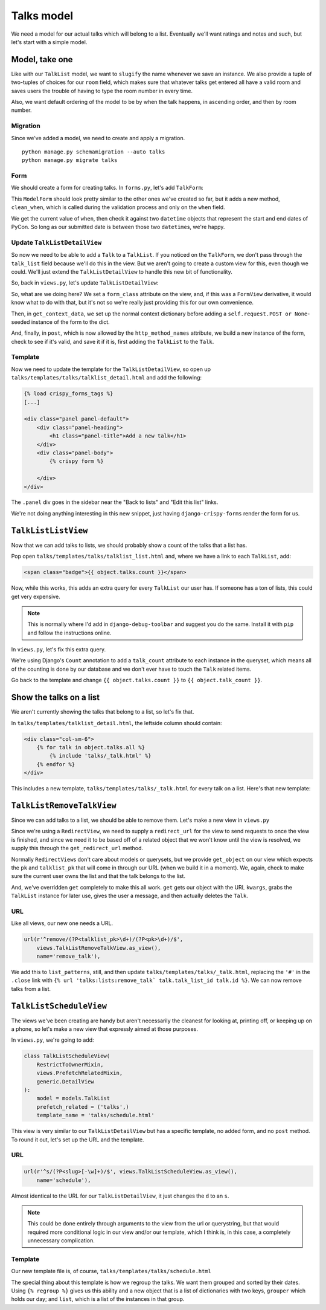 ***********
Talks model
***********

We need a model for our actual talks which will belong to a list. Eventually we'll want ratings and notes and such, but let's start with a simple model.

Model, take one
===============

.. code-block:: python
   :linenos:
   :emphasize-lines: 8-14, 19, 24

   from django.core.urlresolvers import reverse
   from django.db import models
   from django.template.defaultfilters import slugify
   from django.utils.timezone import utc


   class Talk(models.Model):
       ROOM_CHOICES = (
           ('517D', '517D'),
           ('517C', '517C'),
           ('517AB', '517AB'),
           ('520', '520'),
           ('710A', '710A')
       )
       talk_list = models.ForeignKey(TalkList, related_name='talks')
       name = models.CharField(max_length=255)
       slug = models.SlugField(max_length=255, blank=True)
       when = models.DateTimeField()
       room = models.CharField(max_length=10, choices=ROOM_CHOICES)
       host = models.CharField(max_length=255)

       class Meta:
           ordering = ('when', 'room')
           unique_together = ('talk_list', 'name')

       def __unicode__(self):
           return self.name

       def save(self, *args, **kwargs):
           self.slug = slugify(self.name)
           super(Talk, self).save(*args, **kwargs)


Like with our ``TalkList`` model, we want to ``slugify`` the name whenever we save an instance. We also provide a tuple of two-tuples of choices for our ``room`` field, which makes sure that whatever talks get entered all have a valid room and saves users the trouble of having to type the room number in every time.

Also, we want default ordering of the model to be by when the talk happens, in ascending order, and then by room number.

Migration
---------

Since we've added a model, we need to create and apply a migration.

::

    python manage.py schemamigration --auto talks
    python manage.py migrate talks


Form
----

We should create a form for creating talks. In ``forms.py``, let's add ``TalkForm``:

.. code-block:: python
   :linenos:
   :emphasize-lines: 26-32

   import datetime

   from django.core.exceptions import ValidationError
   from django.utils.timezone import utc
   [...]

   class TalkForm(forms.ModelForm):
       class Meta:
           fields = ('name', 'host', 'when', 'room')
           model = models.Talk

       def __init__(self, *args, **kwargs):
           super(TalkForm, self).__init__(*args, **kwargs)
           self.helper = FormHelper()
           self.helper.layout = Layout(
               'name',
               'host',
               'when',
               'room',
               ButtonHolder(
                   Submit('add', 'Add', css_class='btn-primary')
               )
           )

       def clean_when(self):
           when = self.cleaned_data.get('when')
           pycon_start = datetime.datetime(2014, 4, 11).replace(tzinfo=utc)
           pycon_end = datetime.datetime(2014, 4, 13, 17).replace(tzinfo=utc)
           if not pycon_start < when < pycon_end:
               raise ValidationError("'when' is outside of PyCon.")
           return when

This ``ModelForm`` should look pretty similar to the other ones we've created so far, but it adds a new method, ``clean_when``, which is called during the validation process and only on the ``when`` field.

We get the current value of ``when``, then check it against two ``datetime`` objects that represent the start and end dates of PyCon. So long as our submitted date is between those two ``datetime``\ s, we're happy.

Update ``TalkListDetailView``
-----------------------------

So now we need to be able to add a ``Talk`` to a ``TalkList``. If you noticed on the ``TalkForm``, we don't pass through the ``talk_list`` field because we'll do this in the view. But we aren't going to create a custom view for this, even though we could. We'll just extend the ``TalkListDetailView`` to handle this new bit of functionality.

So, back in ``views.py``, let's update ``TalkListDetailView``:

.. code-block:: python
   :linenos:
   :emphasize-lines: 2, 10-11, 15-18, 20-29

   [...]
   from django.shortcuts import redirect
   [...]

   class TalkListDetailView(
       RestrictToOwnerMixin,
       views.PrefetchRelatedMixin,
       generic.DetailView
   ):
       form_class = forms.TalkForm
       http_method_names = ['get', 'post']
       model = models.TalkList
       prefetch_related = ('talks',)

       def get_context_data(self, **kwargs):
           context = super(TalkListDetailView, self).get_context_data(**kwargs)
           context.update({'form': self.form_class(self.request.POST or None)})
           return context

       def post(self, request, *args, **kwargs):
           form = self.form_class(request.POST)
           if form.is_valid():
               obj = self.get_object()
               talk = form.save(commit=False)
               talk.talk_list = obj
               talk.save()
           else:
               return self.get(request, *args, **kwargs)
           return redirect(obj)

So, what are we doing here? We set a ``form_class`` attribute on the view, and, if this was a ``FormView`` derivative, it would know what to do with that, but it's not so we're really just providing this for our own convenience.

Then, in ``get_context_data``, we set up the normal context dictionary before adding a ``self.request.POST or None``\ -seeded instance of the form to the dict.

And, finally, in ``post``, which is now allowed by the ``http_method_names`` attribute, we build a new instance of the form, check to see if it's valid, and save it if it is, first adding the ``TalkList`` to the ``Talk``.

Template
--------

Now we need to update the template for the ``TalkListDetailView``, so open up ``talks/templates/talks/talklist_detail.html`` and add the following:

.. code-block:: html

   {% load crispy_forms_tags %}
   [...]

   <div class="panel panel-default">
       <div class="panel-heading">
           <h1 class="panel-title">Add a new talk</h1>
       </div>
       <div class="panel-body">
           {% crispy form %}

       </div>
   </div>

The ``.panel`` div goes in the sidebar near the "Back to lists" and "Edit this list" links.

We're not doing anything interesting in this new snippet, just having ``django-crispy-forms`` render the form for us.

``TalkListListView``
====================

Now that we can add talks to lists, we should probably show a count of the talks that a list has.

Pop open ``talks/templates/talks/talklist_list.html`` and, where we have a link to each ``TalkList``, add:

.. code-block:: html

        <span class="badge">{{ object.talks.count }}</span>

Now, while this works, this adds an extra query for every ``TalkList`` our user has. If someone has a ton of lists, this could get very expensive.

.. note::
   This is normally where I'd add in ``django-debug-toolbar`` and suggest you do the same. Install it with ``pip`` and follow the instructions online.

In ``views.py``, let's fix this extra query.

.. code-block:: python
   :linenos:
   :emphasize-lines: 2, 13

   [...]
   from django.db.models import Count
   [...]

   class TalkListListView(
       RestrictToOwnerMixin,
       generic.ListView
   ):
   model = models.TalkList

   def get_queryset(self):
       queryset = super(TalkListListView, self).get_queryset()
       queryset = queryset.annotate(talk_count=Count('talks'))
       return queryset

We're using Django's ``Count`` annotation to add a ``talk_count`` attribute to each instance in the queryset, which means all of the counting is done by our database and we don't ever have to touch the ``Talk`` related items.

Go back to the template and change ``{{ object.talks.count }}`` to ``{{ object.talk_count }}``.

Show the talks on a list
========================

We aren't currently showing the talks that belong to a list, so let's fix that.

In ``talks/templates/talklist_detail.html``, the leftside column should contain:

.. code-block:: html

    <div class="col-sm-6">
        {% for talk in object.talks.all %}
            {% include 'talks/_talk.html' %}
        {% endfor %}
    </div>

This includes a new template, ``talks/templates/talks/_talk.html`` for every talk on a list. Here's that new template:

.. code-block:: html
   :linenos:

   <div class="panel panel-info">
       <div class="panel-heading">
           <a class="close" aria-hidden="true" class="pull-right" href="#">&times;</a>
           <h1 class="panel-title"><a href="{{ talk.get_absolute_url }}">{{ talk.name }}</a></h1>
       </div>
       <div class="panel-body">
           <p class="bg-primary" style="padding: 15px"><strong>{{ talk.when }}</strong> in <strong>{{ talk.room }}</strong></p>
           <p>by <strong>{{ talk.host }}</strong>.</p>
       </div>
   </div>


``TalkListRemoveTalkView``
==========================

Since we can add talks to a list, we should be able to remove them. Let's make a new view in ``views.py``

.. code-block:: python
   :linenos:

   class TalkListRemoveTalkView(generic.RedirectView):
       model = models.Talk

       def get_redirect_url(self, *args, **kwargs):
           return self.talklist.get_absolute_url()

       def get_object(self, pk, talklist_pk):
           try:
               talk = self.model.objects.get(
                   pk=pk,
                   talk_list_id=talklist_pk,
                   talk_list__user=self.request.user
               )
           except models.Talk.DoesNotExist:
               raise Http404
           else:
               return talk

       def get(self, request, *args, **kwargs):
           self.object = self.get_object(kwargs.get('pk'),
                                         kwargs.get('talklist_pk'))
           self.talklist = self.object.talk_list
           messages.success(
               request,
               u'{0.name} was removed from {1.name}'.format(
                   self.object, self.talklist))
           self.object.delete()
           return super(TalkListRemoveTalkView, self).get(request, *args,
                                                          **kwargs)

Since we're using a ``RedirectView``, we need to supply a ``redirect_url`` for the view to send requests to once the view is finished, and since we need it to be based off of a related object that we won't know until the view is resolved, we supply this through the ``get_redirect_url`` method.

Normally ``RedirectView``\ s don't care about models or querysets, but we provide ``get_object`` on our view which expects the ``pk`` and ``talklist_pk`` that will come in through our URL (when we build it in a moment). We, again, check to make sure the current user owns the list and that the talk belongs to the list.

And, we've overridden ``get`` completely to make this all work. ``get`` gets our object with the URL ``kwargs``, grabs the ``TalkList`` instance for later use, gives the user a message, and then actually deletes the ``Talk``.

URL
---

Like all views, our new one needs a URL.

.. code-block:: python

    url(r'^remove/(?P<talklist_pk>\d+)/(?P<pk>\d+)/$',
        views.TalkListRemoveTalkView.as_view(),
        name='remove_talk'),

We add this to ``list_patterns``, still, and then update ``talks/templates/talks/_talk.html``, replacing the ``'#'`` in the ``.close`` link with ``{% url 'talks:lists:remove_talk` talk.talk_list_id talk.id %}``. We can now remove talks from a list.

``TalkListScheduleView``
========================

The views we've been creating are handy but aren't necessarily the cleanest for looking at, printing off, or keeping up on a phone, so let's make a new view that expressly aimed at those purposes.

In ``views.py``, we're going to add:

.. code-block:: python

    class TalkListScheduleView(
        RestrictToOwnerMixin,
        views.PrefetchRelatedMixin,
        generic.DetailView
    ):
        model = models.TalkList
        prefetch_related = ('talks',)
        template_name = 'talks/schedule.html'

This view is very similar to our ``TalkListDetailView`` but has a specific template, no added form, and no ``post`` method. To round it out, let's set up the URL and the template.

URL
---

.. code-block:: python

    url(r'^s/(?P<slug>[-\w]+)/$', views.TalkListScheduleView.as_view(),
        name='schedule'),

Almost identical to the URL for our ``TalkListDetailView``, it just changes the ``d`` to an ``s``.

.. note::
   This could be done entirely through arguments to the view from the url or querystring, but that would required more conditional logic in our view and/or our template, which I think is, in this case, a completely unnecessary complication.

Template
--------

Our new template file is, of course, ``talks/templates/talks/schedule.html``

.. code-block:: html
   :linenos:
   :emphasize-lines: 11, 12, 15, 27

    {% extends '_layouts/base.html' %}

    {% block title %}{{ object.name }} | Lists | {{ block.super }}{% endblock title %}

    {% block headline %}
    <h1>{{ object.name }}</h1>
    <h2>Your Lists</h2>
    {% endblock headline %}

    {% block content %}
    {% regroup object.talks.all by when|date:"Y/m/d" as day_list %}
    {% for day in day_list %}
    <div class="panel panel-default">
        <div class="panel-heading">
            <h1 class="panel-title">{{ day.grouper }}</h1>
        </div>
        <table class="table">
            <thead>
                <tr>
                    <th>Room</th>
                    <th>Time</th>
                    <th>Talk</th>
                    <th>Presenter(s)</th>
                </tr>
            </thead>
            <tbody>
                {% for talk in day.list %}
                <tr>
                    <td>{{ talk.room }}</td>
                    <td>{{ talk.when|date:"h:i A" }}</td>
                    <td>{{ talk.name }}</td>
                    <td>{{ talk.host }}</td>
                </tr>
                {% endfor %}
            </tbody>
        </table>
    </div>
    {% endfor %}
    {% endblock %}

The special thing about this template is how we regroup the talks. We want them grouped and sorted by their dates. Using ``{% regroup %}`` gives us this ability and a new object that is a list of dictionaries with two keys, ``grouper`` which holds our day; and ``list``, which is a list of the instances in that group.
